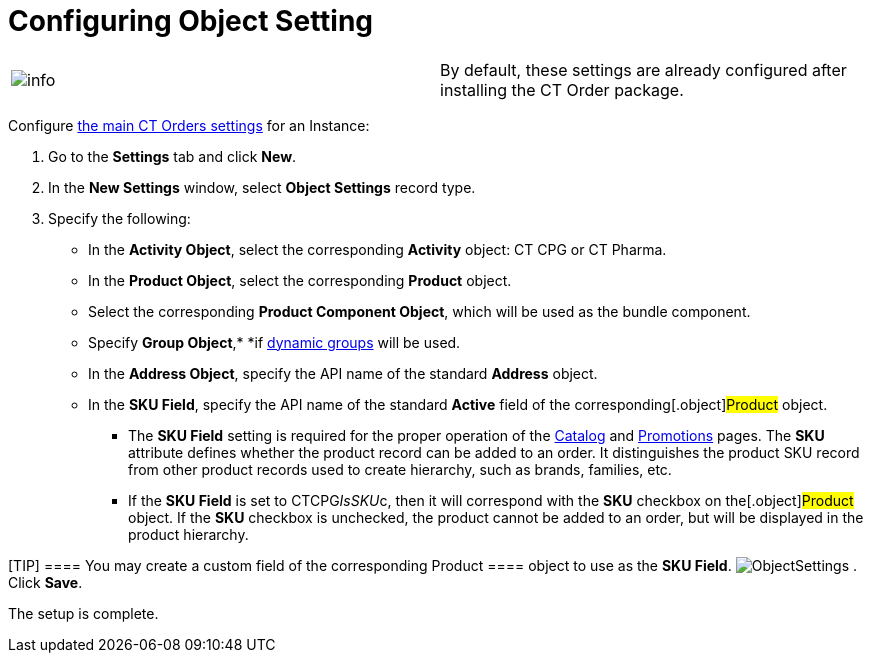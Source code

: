 = Configuring Object Setting

[cols=",",]
|===
|image:info.png[] |By
default, these settings are already configured after installing the CT
Order package.
|===

Configure xref:settings-fields-reference[the main CT Orders
settings] for an Instance:

. Go to the *Settings* tab and click *New*.
. In the *New Settings* window, select *Object Settings* record type.
. Specify the following:
* In the *Activity Object*, select the corresponding *Activity* object:
CT CPG or CT Pharma.
* In the *Product Object*, select the corresponding *Product* object.
* Select the corresponding *Product Component Object*, which will be
used as the bundle component.
* Specify *Group
Object*,* *if https://help.customertimes.com/articles/project-ct-cpg/configuring-cpg-groups[dynamic
groups] will be used.
* In the *Address Object*, specify the API name of the standard
*Address* object.
* In the *SKU Field*, specify the API name of the standard *Active*
field of the corresponding[.object]#Product# object.
** The *SKU Field* setting is required for the proper operation of
the xref:catalog-management[Catalog] and xref:promotions[Promotions] pages.
The *SKU* attribute defines whether the product record can be added to
an order. It distinguishes the product SKU record from other product
records used to create hierarchy, such as brands, families, etc.
** If the *SKU Field* is set
to [.apiobject]#CTCPG__IsSKU__c#, then it will
correspond with the *SKU* checkbox on the[.object]#Product#
object. If the *SKU* checkbox is unchecked, the product cannot be added
to an order, but will be displayed in the product hierarchy.

[TIP] ==== You may create a custom field of the corresponding
[.object]#Product ==== object to use as the *SKU Field*.#
image:ObjectSettings.png[]
. Click *Save*.

The setup is complete.
